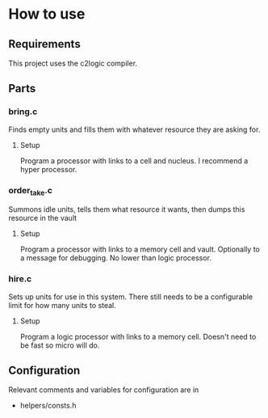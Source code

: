 * How to use
** Requirements
This project uses the c2logic compiler.
** Parts
*** bring.c
Finds empty units and fills them with whatever resource they are asking for.
**** Setup
Program a processor with links to a cell and nucleus. I recommend a hyper processor.
*** order_take.c
Summons idle units, tells them what resource it wants, then dumps this resource in the vault
**** Setup
Program a processor with links to a memory cell and vault. Optionally to a message for debugging. No lower than logic processor.
*** hire.c
Sets up units for use in this system. There still needs to be a configurable limit for how many units to steal.
**** Setup
Program a logic processor with links to a memory cell. Doesn't need to be fast so micro will do.
** Configuration
Relevant comments and variables for configuration are in
- helpers/consts.h
